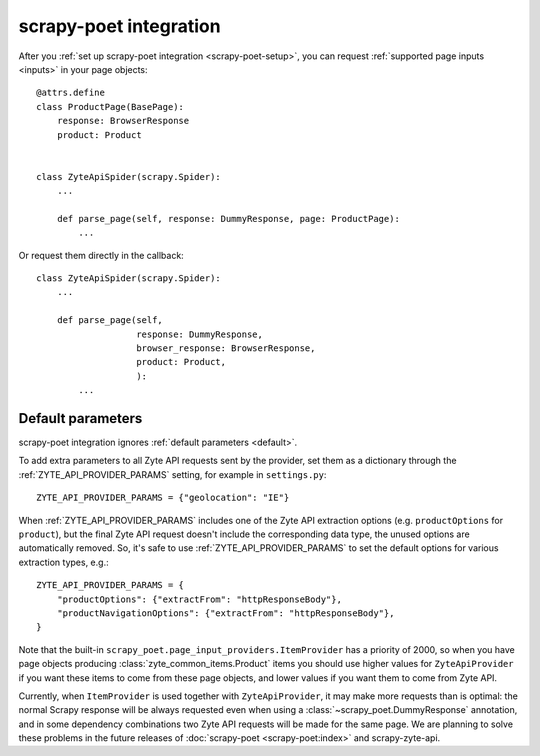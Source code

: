 .. _scrapy-poet:

=======================
scrapy-poet integration
=======================

After you :ref:`set up scrapy-poet integration <scrapy-poet-setup>`, you can
request :ref:`supported page inputs <inputs>` in your page objects::

    @attrs.define
    class ProductPage(BasePage):
        response: BrowserResponse
        product: Product


    class ZyteApiSpider(scrapy.Spider):
        ...

        def parse_page(self, response: DummyResponse, page: ProductPage):
            ...

Or request them directly in the callback::

    class ZyteApiSpider(scrapy.Spider):
        ...

        def parse_page(self,
                       response: DummyResponse,
                       browser_response: BrowserResponse,
                       product: Product,
                       ):
            ...

Default parameters
==================

scrapy-poet integration ignores :ref:`default parameters <default>`.

To add extra parameters to all Zyte API requests sent by the provider, set them
as a dictionary through the :ref:`ZYTE_API_PROVIDER_PARAMS` setting, for
example in ``settings.py``::

    ZYTE_API_PROVIDER_PARAMS = {"geolocation": "IE"}

When :ref:`ZYTE_API_PROVIDER_PARAMS` includes one of the Zyte API extraction
options (e.g. ``productOptions`` for ``product``), but the final Zyte API
request doesn't include the corresponding data type, the unused options are
automatically removed. So, it's safe to use :ref:`ZYTE_API_PROVIDER_PARAMS` to
set the default options for various extraction types, e.g.::

    ZYTE_API_PROVIDER_PARAMS = {
        "productOptions": {"extractFrom": "httpResponseBody"},
        "productNavigationOptions": {"extractFrom": "httpResponseBody"},
    }

Note that the built-in ``scrapy_poet.page_input_providers.ItemProvider`` has a
priority of 2000, so when you have page objects producing
:class:`zyte_common_items.Product` items you should use higher values for
``ZyteApiProvider`` if you want these items to come from these page objects,
and lower values if you want them to come from Zyte API.

Currently, when ``ItemProvider`` is used together with ``ZyteApiProvider``,
it may make more requests than is optimal: the normal Scrapy response will be
always requested even when using a :class:`~scrapy_poet.DummyResponse`
annotation, and in some dependency combinations two Zyte API requests will be
made for the same page. We are planning to solve these problems in the future
releases of :doc:`scrapy-poet <scrapy-poet:index>` and scrapy-zyte-api.
